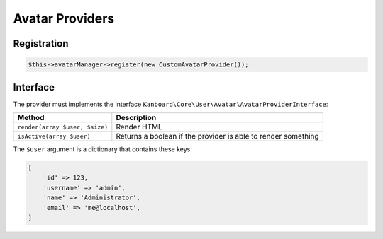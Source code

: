 Avatar Providers
================

Registration
------------

.. code:: php

    $this->avatarManager->register(new CustomAvatarProvider());

Interface
---------

The provider must implements the interface
``Kanboard\Core\User\Avatar\AvatarProviderInterface``:

+--------------------------------+-----------------------------------------------+
| Method                         | Description                                   |
+================================+===============================================+
| ``render(array $user, $size)`` | Render HTML                                   |
+--------------------------------+-----------------------------------------------+
| ``isActive(array $user)``      | Returns a boolean if the provider is able to  |
|                                | render something                              |
+--------------------------------+-----------------------------------------------+

The ``$user`` argument is a dictionary that contains these keys:

.. code:: php

    [
        'id' => 123,
        'username' => 'admin',
        'name' => 'Administrator',
        'email' => 'me@localhost',
    ]
